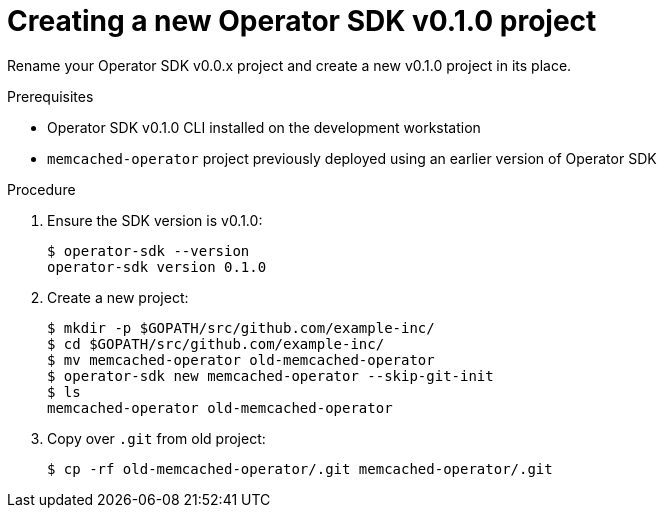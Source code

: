 // Module included in the following assemblies:
//
// * applications/operator_sdk/osdk-migrating-to-v0-1-0.adoc

[id="creating-new-operator-sdk-v0-1-0-project-{context}"]
= Creating a new Operator SDK v0.1.0 project

Rename your Operator SDK v0.0.x project and create a new v0.1.0 project in its
place.

.Prerequisites

- Operator SDK v0.1.0 CLI installed on the development workstation
- `memcached-operator` project previously deployed using an earlier version of
Operator SDK

.Procedure

. Ensure the SDK version is v0.1.0:
+
----
$ operator-sdk --version
operator-sdk version 0.1.0
----

. Create a new project:
+
----
$ mkdir -p $GOPATH/src/github.com/example-inc/
$ cd $GOPATH/src/github.com/example-inc/
$ mv memcached-operator old-memcached-operator
$ operator-sdk new memcached-operator --skip-git-init
$ ls
memcached-operator old-memcached-operator
----

. Copy over `.git` from old project:
+
----
$ cp -rf old-memcached-operator/.git memcached-operator/.git
----
